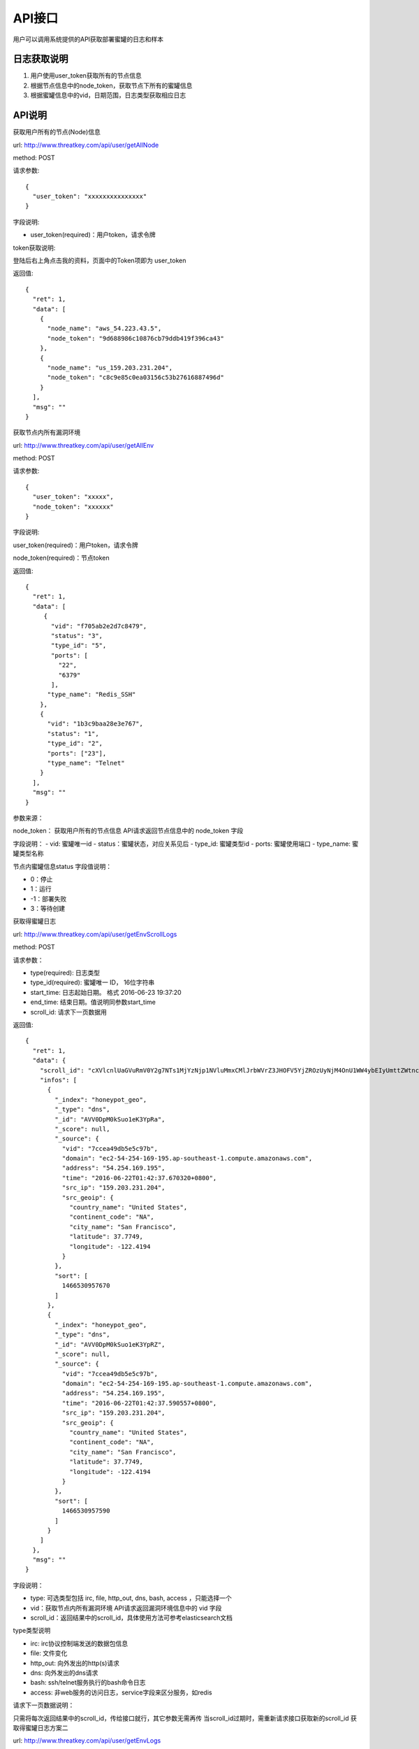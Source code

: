 .. _api:

API接口
=================

用户可以调用系统提供的API获取部署蜜罐的日志和样本

日志获取说明
---------------

1. 用户使用user_token获取所有的节点信息
2. 根据节点信息中的node_token，获取节点下所有的蜜罐信息
3. 根据蜜罐信息中的vid，日期范围，日志类型获取相应日志

API说明
---------------

获取用户所有的节点(Node)信息

url: http://www.threatkey.com/api/user/getAllNode
 
method: POST

请求参数::

    {
      "user_token": "xxxxxxxxxxxxxxx"
    }

字段说明:

- user_token(required)：用户token，请求令牌

token获取说明:

登陆后右上角点击我的资料，页面中的Token项即为 user_token

返回值::

    {
      "ret": 1,
      "data": [
        {
          "node_name": "aws_54.223.43.5",
          "node_token": "9d688986c10876cb79ddb419f396ca43"
        },
        {
          "node_name": "us_159.203.231.204",
          "node_token": "c8c9e85c0ea03156c53b27616887496d"
        }
      ],
      "msg": ""
    }

获取节点内所有漏洞环境

url: http://www.threatkey.com/api/user/getAllEnv

method: POST

请求参数::

    {
      "user_token": "xxxxx",
      "node_token": "xxxxxx"
    }
    
字段说明:

user_token(required)：用户token，请求令牌

node_token(required)：节点token

返回值::

    {
      "ret": 1,
      "data": [
         {
           "vid": "f705ab2e2d7c8479",
           "status": "3",
           "type_id": "5",
           "ports": [
             "22",
             "6379"
           ],
          "type_name": "Redis_SSH"
        },
        {
          "vid": "1b3c9baa28e3e767",
          "status": "1",
          "type_id": "2",
          "ports": ["23"],
          "type_name": "Telnet"
        }
      ],
      "msg": ""
    }
    
参数来源：

node_token： 获取用户所有的节点信息 API请求返回节点信息中的 node_token 字段

字段说明：
- vid: 蜜罐唯一id
- status：蜜罐状态，对应关系见后
- type_id: 蜜罐类型id
- ports: 蜜罐使用端口
- type_name: 蜜罐类型名称

节点内蜜罐信息status 字段值说明：

- 0：停止
- 1：运行
- -1：部署失败
- 3：等待创建

获取得蜜罐日志

url: http://www.threatkey.com/api/user/getEnvScrollLogs

method: POST

请求参数：

- type(required): 日志类型
- type_id(required): 蜜罐唯一 ID， 16位字符串
- start_time: 日志起始日期。 格式 2016-06-23 19:37:20
- end_time: 结束日期。值说明同参数start_time
- scroll_id: 请求下一页数据用

返回值::

    {
      "ret": 1,
      "data": {
        "scroll_id": "cXVlcnlUaGVuRmV0Y2g7NTs1MjYzNjp1NVluMmxCMlJrbWVrZ3JHOFV5YjZROzUyNjM4OnU1WW4ybEIyUmttZWtnckc4VXliNlE7NTI2Mzk6dTVZbjJsQjJSa21la2dyRzhVeWI2UTs1MjY0MDp1NVluMmxCMlJrbWVrZ3JHOFV5YjZROzUyNjM3OnU1WW4ybEIyUmttZWtnckc4VXliNlE7MDs=",
        "infos": [
          {
            "_index": "honeypot_geo",
            "_type": "dns",
            "_id": "AVV0DpM0kSuo1eK3YpRa",
            "_score": null,
            "_source": {
              "vid": "7ccea49db5e5c97b",
              "domain": "ec2-54-254-169-195.ap-southeast-1.compute.amazonaws.com",
              "address": "54.254.169.195",
              "time": "2016-06-22T01:42:37.670320+0800",
              "src_ip": "159.203.231.204",
              "src_geoip": {
                "country_name": "United States",
                "continent_code": "NA",
                "city_name": "San Francisco",
                "latitude": 37.7749,
                "longitude": -122.4194
              }
            },
            "sort": [
              1466530957670
            ]
          },
          {
            "_index": "honeypot_geo",
            "_type": "dns",
            "_id": "AVV0DpM0kSuo1eK3YpRZ",
            "_score": null,
            "_source": {
              "vid": "7ccea49db5e5c97b",
              "domain": "ec2-54-254-169-195.ap-southeast-1.compute.amazonaws.com",
              "address": "54.254.169.195",
              "time": "2016-06-22T01:42:37.590557+0800",
              "src_ip": "159.203.231.204",
              "src_geoip": {
                "country_name": "United States",
                "continent_code": "NA",
                "city_name": "San Francisco",
                "latitude": 37.7749,
                "longitude": -122.4194
              }
            },
            "sort": [
              1466530957590
            ]
          }
        ]
      },
      "msg": ""
    }
    
字段说明：

- type: 可选类型包括 irc, file, http_out, dns, bash, access ，只能选择一个
- vid：获取节点内所有漏洞环境 API请求返回漏洞环境信息中的 vid 字段
- scroll_id：返回结果中的scroll_id，具体使用方法可参考elasticsearch文档

type类型说明

- irc: irc协议控制端发送的数据包信息
- file: 文件变化
- http_out: 向外发出的http(s)请求
- dns: 向外发出的dns请求
- bash: ssh/telnet服务执行的bash命令日志
- access: 非web服务的访问日志，service字段来区分服务，如redis

请求下一页数据说明：

只需将每次返回结果中的scroll_id，传给接口就行，其它参数无需再传
当scroll_id过期时，需重新请求接口获取新的scroll_id
获取得蜜罐日志方案二

url: http://www.threatkey.com/api/user/getEnvLogs

method: POST

请求参数：
- type(required): 日志类型
- type_id(required): 蜜罐唯一 ID， 16位字符串
- start_time: 日志起始日期。 格式 2016-06-23 19:37:20
- end_time: 结束日期。值说明同参数from
- page: 页数

返回值::

    {
      "ret": 1,
      "data": {
        "current_page": 1,
        "total_page": 738,
        "infos": [
          {
            "_index": "honeypot_geo",
            "_type": "dns",
            "_id": "AVV0DpM0kSuo1eK3YpRa",
            "_score": null,
            "_source": {
              "vid": "7ccea49db5e5c97b",
              "domain": "ec2-54-254-169-195.ap-southeast-1.compute.amazonaws.com",
              "address": "54.254.169.195",
              "time": "2016-06-22T01:42:37.670320+0800",
              "src_ip": "159.203.231.204",
              "src_geoip": {
                "country_name": "United States",
                "continent_code": "NA",
                "city_name": "San Francisco",
                "latitude": 37.7749,
                "longitude": -122.4194
              }
            },
            "sort": [
              1466530957670
            ]
          },
          {
            "_index": "honeypot_geo",
            "_type": "dns",
            "_id": "AVV0DpM0kSuo1eK3YpRZ",
            "_score": null,
            "_source": {
              "vid": "7ccea49db5e5c97b",
              "domain": "ec2-54-254-169-195.ap-southeast-1.compute.amazonaws.com",
              "address": "54.254.169.195",
              "time": "2016-06-22T01:42:37.590557+0800",
              "src_ip": "159.203.231.204",
              "src_geoip": {
                "country_name": "United States",
                "continent_code": "NA",
                "city_name": "San Francisco",
                "latitude": 37.7749,
                "longitude": -122.4194
              }
            },
            "sort": [
              1466530957590
            ]
          }
        ]
      },
      "msg": ""
    }
